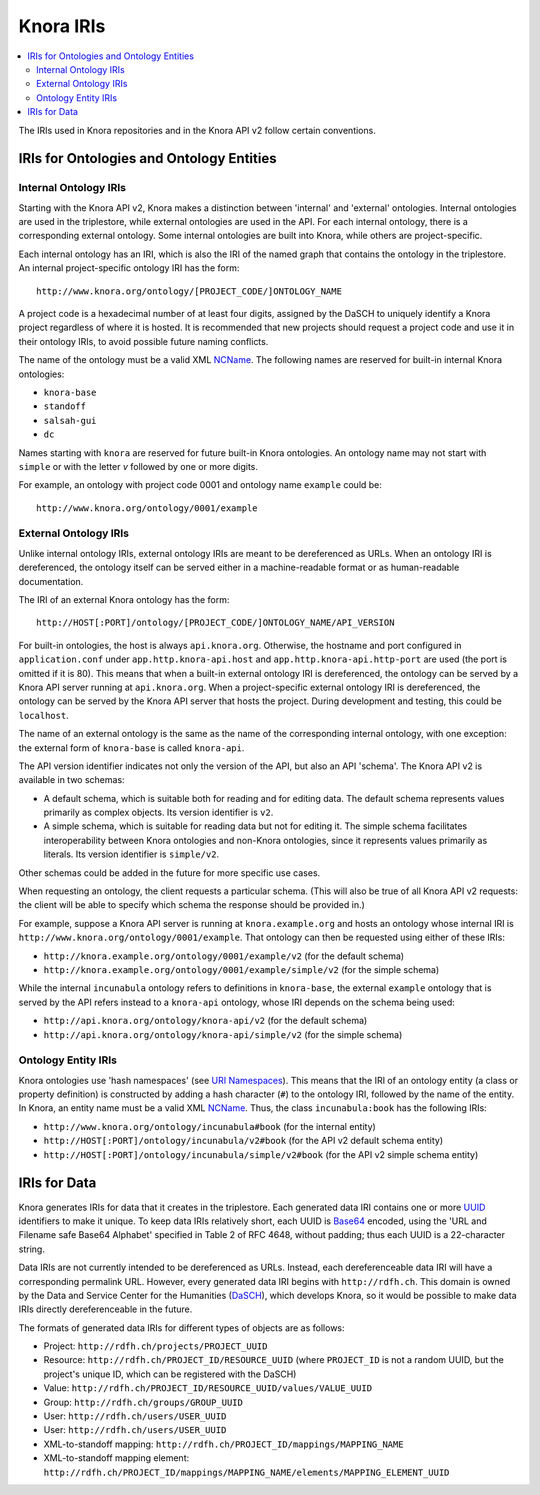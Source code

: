 .. Copyright © 2015 Lukas Rosenthaler, Benjamin Geer, Ivan Subotic,
    Tobias Schweizer, André Kilchenmann, and Sepideh Alassi.

   This file is part of Knora.

   Knora is free software: you can redistribute it and/or modify
   it under the terms of the GNU Affero General Public License as published
   by the Free Software Foundation, either version 3 of the License, or
   (at your option) any later version.

   Knora is distributed in the hope that it will be useful,
   but WITHOUT ANY WARRANTY; without even the implied warranty of
   MERCHANTABILITY or FITNESS FOR A PARTICULAR PURPOSE.  See the
   GNU Affero General Public License for more details.

   You should have received a copy of the GNU Affero General Public
   License along with Knora.  If not, see <http://www.gnu.org/licenses/>.

.. _knora-iris-v2:

Knora IRIs
==========

.. contents:: :local:

The IRIs used in Knora repositories and in the Knora API v2 follow certain conventions.

IRIs for Ontologies and Ontology Entities
-----------------------------------------

Internal Ontology IRIs
^^^^^^^^^^^^^^^^^^^^^^

Starting with the Knora API v2, Knora makes a distinction between 'internal' and 'external' ontologies. Internal ontologies are used in the triplestore, while external ontologies are used in the API. For each internal ontology, there is a corresponding external ontology. Some internal ontologies are built into Knora, while others are project-specific.

Each internal ontology has an IRI, which is also the IRI of the named graph that contains the ontology in the triplestore. An internal project-specific ontology IRI has the form:

::

   http://www.knora.org/ontology/[PROJECT_CODE/]ONTOLOGY_NAME

A project code is a hexadecimal number of at least four digits, assigned by the DaSCH to uniquely identify a Knora project regardless of where it is hosted. It is recommended that new projects should request a project code and use it in their ontology IRIs, to avoid possible future naming conflicts.

The name of the ontology must be a valid XML NCName_. The following names are reserved for built-in internal Knora ontologies:

- ``knora-base``
- ``standoff``
- ``salsah-gui``
- ``dc``

Names starting with ``knora`` are reserved for future built-in Knora ontologies. An ontology name may not start with ``simple`` or with the letter `v` followed by one or more digits.

For example, an ontology with project code 0001 and ontology name ``example`` could be:

::

   http://www.knora.org/ontology/0001/example


External Ontology IRIs
^^^^^^^^^^^^^^^^^^^^^^

Unlike internal ontology IRIs, external ontology IRIs are meant to be dereferenced as URLs. When an ontology IRI is dereferenced, the ontology itself can be served either in a machine-readable format or as human-readable documentation.

The IRI of an external Knora ontology has the form:

::

   http://HOST[:PORT]/ontology/[PROJECT_CODE/]ONTOLOGY_NAME/API_VERSION

For built-in ontologies, the host is always ``api.knora.org``. Otherwise, the hostname and port configured in ``application.conf`` under ``app.http.knora-api.host`` and ``app.http.knora-api.http-port`` are used (the port is omitted if it is 80). This means that when a built-in external ontology IRI is dereferenced, the ontology can be served by a Knora API server running at ``api.knora.org``. When a project-specific external ontology IRI is dereferenced, the ontology can be served by the Knora API server that hosts the project. During development and testing, this could be ``localhost``.

The name of an external ontology is the same as the name of the corresponding internal ontology, with one exception: the external form of ``knora-base`` is called ``knora-api``.

The API version identifier indicates not only the version of the API, but also an API 'schema'. The Knora API v2 is available in two schemas:

- A default schema, which is suitable both for reading and for editing data. The default schema represents values primarily as complex objects. Its version identifier is ``v2``.
- A simple schema, which is suitable for reading data but not for editing it. The simple schema facilitates interoperability between Knora ontologies and non-Knora ontologies, since it represents values primarily as literals. Its version identifier is ``simple/v2``.

Other schemas could be added in the future for more specific use cases.

When requesting an ontology, the client requests a particular schema. (This will also be true of all Knora API v2 requests: the client will be able to specify which schema the response should be provided in.)

For example, suppose a Knora API server is running at ``knora.example.org`` and hosts an ontology whose internal IRI is ``http://www.knora.org/ontology/0001/example``. That ontology can then be requested using either of these IRIs:

- ``http://knora.example.org/ontology/0001/example/v2`` (for the default schema)
- ``http://knora.example.org/ontology/0001/example/simple/v2`` (for the simple schema)

While the internal ``incunabula`` ontology refers to definitions in ``knora-base``, the external ``example`` ontology that is served by the API refers instead to a ``knora-api`` ontology, whose IRI depends on the schema being used:

- ``http://api.knora.org/ontology/knora-api/v2`` (for the default schema)
- ``http://api.knora.org/ontology/knora-api/simple/v2`` (for the simple schema)

Ontology Entity IRIs
^^^^^^^^^^^^^^^^^^^^

Knora ontologies use 'hash namespaces' (see `URI Namespaces`_). This means that the IRI of an ontology entity (a class or property definition) is constructed by adding a hash character (``#``) to the ontology IRI, followed by the name of the entity. In Knora, an entity name must be a valid XML NCName_. Thus, the class ``incunabula:book`` has the following IRIs:

- ``http://www.knora.org/ontology/incunabula#book`` (for the internal entity)
- ``http://HOST[:PORT]/ontology/incunabula/v2#book`` (for the API v2 default schema entity)
- ``http://HOST[:PORT]/ontology/incunabula/simple/v2#book`` (for the API v2 simple schema entity)

IRIs for Data
-------------

Knora generates IRIs for data that it creates in the triplestore. Each generated data IRI contains one or more UUID_ identifiers to make it unique. To keep data IRIs relatively short, each UUID is Base64_ encoded, using the 'URL and Filename safe Base64 Alphabet' specified in Table 2 of RFC 4648, without padding; thus each UUID is a 22-character string.

Data IRIs are not currently intended to be dereferenced as URLs. Instead, each dereferenceable data IRI will have a corresponding permalink URL. However, every generated data IRI begins with ``http://rdfh.ch``. This domain is owned by the Data and Service Center for the Humanities (DaSCH_), which develops Knora, so it would be possible to make data IRIs directly dereferenceable in the future.

The formats of generated data IRIs for different types of objects are as follows:

- Project: ``http://rdfh.ch/projects/PROJECT_UUID``
- Resource: ``http://rdfh.ch/PROJECT_ID/RESOURCE_UUID`` (where ``PROJECT_ID`` is not a random UUID, but the project's unique ID, which can be registered with the DaSCH)
- Value: ``http://rdfh.ch/PROJECT_ID/RESOURCE_UUID/values/VALUE_UUID``
- Group: ``http://rdfh.ch/groups/GROUP_UUID``
- User: ``http://rdfh.ch/users/USER_UUID``
- User: ``http://rdfh.ch/users/USER_UUID``
- XML-to-standoff mapping: ``http://rdfh.ch/PROJECT_ID/mappings/MAPPING_NAME``
- XML-to-standoff mapping element: ``http://rdfh.ch/PROJECT_ID/mappings/MAPPING_NAME/elements/MAPPING_ELEMENT_UUID``

.. _NCName: https://www.w3.org/TR/1999/REC-xml-names-19990114/#NT-NCName
.. _URI Namespaces: https://www.w3.org/2001/sw/BestPractices/VM/http-examples/2006-01-18/#naming
.. _UUID: https://tools.ietf.org/html/rfc4122
.. _Base64: https://tools.ietf.org/html/rfc4648
.. _DaSCH: http://dasch.swiss/
